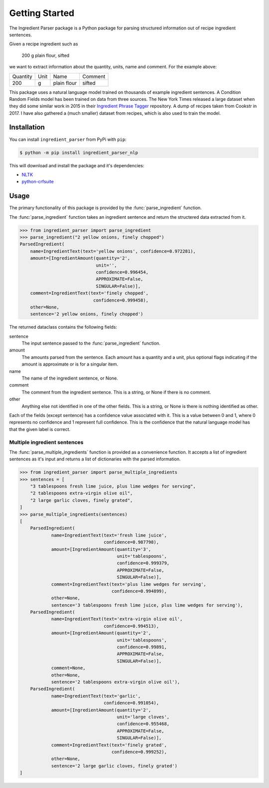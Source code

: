 Getting Started
===============

The Ingredient Parser package is a Python package for parsing structured information out of recipe ingredient sentences.

Given a recipe ingredient such as 

    200 g plain flour, sifted

we want to extract information about the quantity, units, name and comment. For the example above:

.. list-table::

    * - Quantity
      - Unit
      - Name
      - Comment
    * - 200
      - g
      - plain flour
      - sifted

This package uses a natural language model trained on thousands of example ingredient sentences. A Condition Random Fields model has been trained on data from three sources. The New York Times released a large dataset when they did some similar work in 2015 in their `Ingredient Phrase Tagger <https://github.com/nytimes/ingredient-phrase-tagger>`_ repository. A dump of recipes taken from Cookstr in 2017. I have also gathered a (much smaller) dataset from recipes, which is also used to train the model.

Installation
^^^^^^^^^^^^

You can install ``ingredient_parser`` from PyPi with ``pip``:

.. code:: bash
    
    $ python -m pip install ingredient_parser_nlp

This will download and install the package and it's dependencies:

* `NLTK <https://www.nltk.org/>`_
* `python-crfsuite <https://python-crfsuite.readthedocs.io/en/latest/>`_

Usage
^^^^^

The primary functionality of this package is provided by the :func:`parse_ingredient` function.

The :func:`parse_ingredient` function takes an ingredient sentence and return the structered data extracted from it.

.. code:: python

    >>> from ingredient_parser import parse_ingredient
    >>> parse_ingredient("2 yellow onions, finely chopped")
    ParsedIngredient(
        name=IngredientText(text='yellow onions', confidence=0.972281),
        amount=[IngredientAmount(quantity='2',
                                 unit='',
                                 confidence=0.996454,
                                 APPROXIMATE=False,
                                 SINGULAR=False)],
        comment=IngredientText(text='finely chopped',
                                confidence=0.999458),
        other=None,
        sentence='2 yellow onions, finely chopped')

The returned dataclass contains the following fields:

sentence
    The input sentence passed to the :func:`parse_ingredient` function.

amount
    The amounts parsed from the sentence. Each amount has a quantity and a unit, plus optional flags indicating if the amount is approximate or is for a singular item.

name
    The name of the ingredient sentence, or None.

comment
    The comment from the ingredient sentence. This is a string, or None if there is no comment.

other
    Anything else not identified in one of the other fields. This is a string, or None is there is nothing identified as other.

Each of the fields (except sentence) has a confidence value associated with it. This is a value between 0 and 1, where 0 represents no confidence and 1 represent full confidence. This is the confidence that the natural language model has that the given label is correct.


Multiple ingredient sentences
~~~~~~~~~~~~~~~~~~~~~~~~~~~~~

The :func:`parse_multiple_ingredients` function is provided as a convenience function. It accepts a list of ingredient sentences as it's input and returns a list of dictionaries with the parsed information.

.. code:: python

    >>> from ingredient_parser import parse_multiple_ingredients
    >>> sentences = [
        "3 tablespoons fresh lime juice, plus lime wedges for serving",
        "2 tablespoons extra-virgin olive oil",
        "2 large garlic cloves, finely grated",
    ]
    >>> parse_multiple_ingredients(sentences)
    [
        ParsedIngredient(
                name=IngredientText(text='fresh lime juice',
                                    confidence=0.987798),
                amount=[IngredientAmount(quantity='3',
                                         unit='tablespoons',
                                         confidence=0.999379,
                                         APPROXIMATE=False,
                                         SINGULAR=False)],
                comment=IngredientText(text='plus lime wedges for serving',
                                       confidence=0.994899),
                other=None,
                sentence='3 tablespoons fresh lime juice, plus lime wedges for serving'),
        ParsedIngredient(
                name=IngredientText(text='extra-virgin olive oil',
                                    confidence=0.994513),
                amount=[IngredientAmount(quantity='2',
                                         unit='tablespoons',
                                         confidence=0.99891,
                                         APPROXIMATE=False,
                                         SINGULAR=False)],
                comment=None,
                other=None,
                sentence='2 tablespoons extra-virgin olive oil'),
        ParsedIngredient(
                name=IngredientText(text='garlic', 
                                    confidence=0.991054),
                amount=[IngredientAmount(quantity='2',
                                         unit='large cloves',
                                         confidence=0.955468,
                                         APPROXIMATE=False,
                                         SINGULAR=False)],
                comment=IngredientText(text='finely grated',
                                       confidence=0.999252),
                other=None,
                sentence='2 large garlic cloves, finely grated')
    ]

